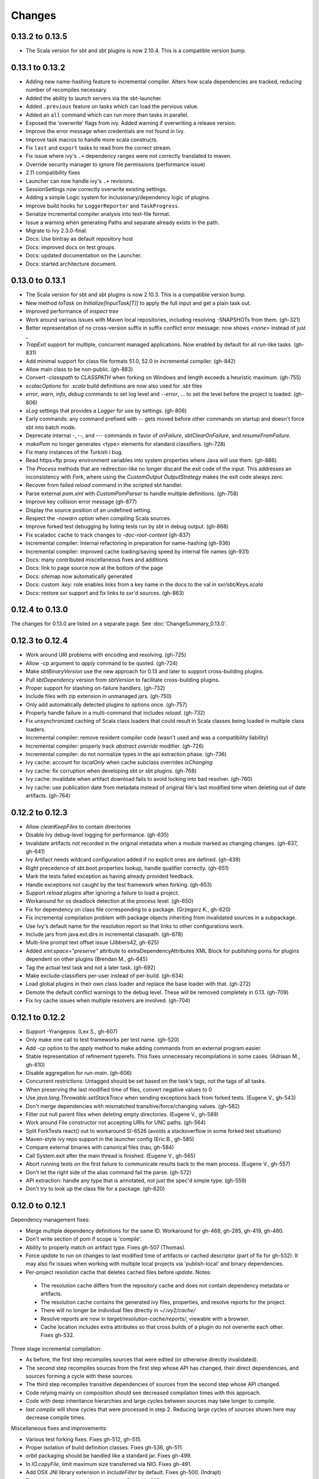 =======
Changes
=======

0.13.2 to 0.13.5
~~~~~~~~~~~~~~~~
- The Scala version for sbt and sbt plugins is now 2.10.4.  This is a compatible version bump.

0.13.1 to 0.13.2
~~~~~~~~~~~~~~~~
- Adding new name-hashing feature to incremental compiler.   Alters how scala dependencies are tracked, reducing number of recompiles necessary.
- Added the ability to launch servers via the sbt-launcher.
- Added ``.previous`` feature on tasks which can load the pervious value.
- Added an ``all`` command which can run more than tasks in parallel.
- Exposed the 'overwrite' flags from ivy.  Added warning if overwriting a release version.
- Improve the error message when credentials are not found in Ivy.
- Improve task macros to handle more scala constructs.
- Fix ``last`` and ``export`` tasks to read from the correct stream.
- Fix issue where ivy's ``.+`` dependency ranges were not correctly translated to maven.
- Override security manager to ignore file permissions (performance issue)
- 2.11 compatibility fixes
- Launcher can now handle ivy's ``.+`` revisions.
- SessionSettings now correctly overwrite existing settings.
- Adding a simple Logic system for inclusionary/dependency logic of plugins.
- Improve build hooks for ``LoggerReporter`` and ``TaskProgress``.
- Serialize incremental compiler analysis into text-file format.
- Issue a warning when generating Paths and separate already exists in the path.
- Migrate to Ivy 2.3.0-final.
- Docs: Use bintray as default repository host
- Docs: improved docs on test groups.
- Docs: updated documentation on the Launcher.
- Docs: started architecture document.

0.13.0 to 0.13.1
~~~~~~~~~~~~~~~~

- The Scala version for sbt and sbt plugins is now 2.10.3.  This is a compatible version bump.
- New method `toTask` on `Initialize[InputTask[T]]` to apply the full input and get a plain task out.
- Improved performance of `inspect tree`
- Work around various issues with Maven local repositories, including resolving -SNAPSHOTs from them.  (gh-321)
- Better representation of no cross-version suffix in suffix conflict error message: now shows `<none>` instead of just `_`
- `TrapExit` support for multiple, concurrent managed applications.  Now enabled by default for all `run`-like tasks.  (gh-831)
- Add minimal support for class file formats 51.0, 52.0 in incremental compiler.  (gh-842)
- Allow main class to be non-public.  (gh-883)
- Convert `-classpath` to `CLASSPATH` when forking on Windows and length exceeds a heuristic maximum.  (gh-755)
- `scalacOptions` for `.scala` build definitions are now also used for `.sbt` files
- `error`, `warn`, `info`, `debug` commands to set log level and `--error`, ... to set the level before the project is loaded.  (gh-806)
- `sLog` settings that provides a `Logger` for use by settings.  (gh-806)
- Early commands: any command prefixed with `--` gets moved before other commands on startup and doesn't force sbt into batch mode.
- Deprecate internal -, --, and --- commands in favor of `onFailure`, `sbtClearOnFailure`, and `resumeFromFailure`.
- `makePom` no longer generates <type> elements for standard classifiers.  (gh-728)
- Fix many instances of the Turkish i bug.
- Read https+ftp proxy environment variables into system properties where Java will use them.  (gh-886)
- The `Process` methods that are redirection-like no longer discard the exit code of the input.  This addresses an inconsistency with `Fork`, where using the `CustomOutput` `OutputStrategy` makes the exit code always zero.
- Recover from failed `reload` command in the scripted sbt handler.
- Parse external `pom.xml` with `CustomPomParser` to handle multiple definitions. (gh-758)
- Improve key collision error message (gh-877)
- Display the source position of an undefined setting.
- Respect the `-nowarn` option when compiling Scala sources.
- Improve forked test debugging by listing tests run by sbt in debug output.  (gh-868)
- Fix scaladoc cache to track changes to `-doc-root-content` (gh-837)
- Incremental compiler: Internal refactoring in preparation for name-hashing (gh-936)
- Incremental compiler: improved cache loading/saving speed by internal file names (gh-931)
- Docs: many contributed miscellaneous fixes and additions
- Docs: link to page source now at the bottom of the page
- Docs: sitemap now automatically generated
- Docs: custom `:key:` role enables links from a key name in the docs to the val in `sxr/sbt/Keys.scala`
- Docs: restore sxr support and fix links to sxr'd sources.  (gh-863)


0.12.4 to 0.13.0
~~~~~~~~~~~~~~~~

The changes for 0.13.0 are listed on a separate page. See
:doc:`ChangeSummary_0.13.0`.

0.12.3 to 0.12.4
~~~~~~~~~~~~~~~~

- Work around URI problems with encoding and resolving. (gh-725)
- Allow -cp argument to `apply` command to be quoted.  (gh-724)
- Make `sbtBinaryVersion` use the new approach for 0.13 and later to support cross-building plugins.
- Pull `sbtDependency` version from `sbtVersion` to facilitate cross-building plugins.
- Proper support for stashing on-failure handlers.  (gh-732)
- Include files with zip extension in unmanaged jars.  (gh-750)
- Only add automatically detected plugins to options once.  (gh-757)
- Properly handle failure in a multi-command that includes `reload`. (gh-732)
- Fix unsynchronized caching of Scala class loaders that could result in Scala classes being loaded in multiple class loaders.
- Incremental compiler: remove resident compiler code (wasn't used and was a compatibility liability)
- Incremental compiler: properly track `abstract override` modifier.  (gh-726)
- Incremental compiler: do not normalize types in the api extraction phase. (gh-736)
- Ivy cache: account for `localOnly` when cache subclass overrides `isChanging`
- Ivy cache: fix corruption when developing sbt or sbt plugins. (gh-768)
- Ivy cache: invalidate when artifact download fails to avoid locking into bad resolver. (gh-760)
- Ivy cache: use publication date from metadata instead of original file's last modified time when deleting out of date artifacts.  (gh-764)

0.12.2 to 0.12.3
~~~~~~~~~~~~~~~~

- Allow `cleanKeepFiles` to contain directories
- Disable Ivy debug-level logging for performance. (gh-635)
- Invalidate artifacts not recorded in the original metadata when a module marked as changing changes. (gh-637, gh-641)
- Ivy Artifact needs wildcard configuration added if no explicit ones are defined. (gh-439)
- Right precedence of sbt.boot.properties lookup, handle qualifier correctly. (gh-651)
- Mark the tests failed exception as having already provided feedback.
- Handle exceptions not caught by the test framework when forking. (gh-653)
- Support `reload plugins` after ignoring a failure to load a project.
- Workaround for os deadlock detection at the process level. (gh-650)
- Fix for dependency on class file corresponding to a package. (Grzegorz K., gh-620)
- Fix incremental compilation problem with package objects inheriting from invalidated sources in a subpackage.
- Use Ivy's default name for the resolution report so that links to other configurations work.
- Include jars from java.ext.dirs in incremental classpath. (gh-678)
- Multi-line prompt text offset issue (Jibbers42, gh-625)
- Added `xml:space="preserve"` attribute to extraDependencyAttributes XML Block for publishing poms for plugins dependent on other plugins (Brendan M., gh-645)
- Tag the actual test task and not a later task.  (gh-692)
- Make exclude-classifiers per-user instead of per-build. (gh-634)
- Load global plugins in their own class loader and replace the base loader with that. (gh-272)
- Demote the default conflict warnings to the debug level.  These will be removed completely in 0.13. (gh-709)
- Fix Ivy cache issues when multiple resolvers are involved. (gh-704)


0.12.1 to 0.12.2
~~~~~~~~~~~~~~~~

- Support -Yrangepos. (Lex S., gh-607)
- Only make one call to test frameworks per test name.  (gh-520)
- Add `-cp` option to the `apply` method to make adding commands from an external program easier.
- Stable representation of refinement typerefs.  This fixes unnecessary recompilations in some cases. (Adriaan M., gh-610)
- Disable aggregation for `run-main`. (gh-606)
- Concurrent restrictions: Untagged should be set based on the task's tags, not the tags of all tasks.
- When preserving the last modified time of files, convert negative values to 0
- Use `java.lang.Throwable.setStackTrace` when sending exceptions back from forked tests. (Eugene V., gh-543)
- Don't merge dependencies with mismatched transitive/force/changing values. (gh-582)
- Filter out null parent files when deleting empty directories. (Eugene V., gh-589)
- Work around File constructor not accepting URIs for UNC paths.  (gh-564)
- Split ForkTests react() out to workaround SI-6526 (avoids a stackoverflow in some forked test situations)
- Maven-style ivy repo support in the launcher config (Eric B., gh-585)
- Compare external binaries with canonical files (nau, gh-584)
- Call System.exit after the main thread is finished. (Eugene V., gh-565)
- Abort running tests on the first failure to communicate results back to the main process. (Eugene V., gh-557)
- Don't let the right side of the alias command fail the parse.  (gh-572)
- API extraction: handle any type that is annotated, not just the spec'd simple type.  (gh-559)
- Don't try to look up the class file for a package.  (gh-620)

0.12.0 to 0.12.1
~~~~~~~~~~~~~~~~

Dependency management fixes:

-  Merge multiple dependency definitions for the same ID. Workaround for gh-468, gh-285, gh-419, gh-480.
-  Don't write section of pom if scope is 'compile'.
-  Ability to properly match on artifact type. Fixes gh-507 (Thomas).
-  Force `update` to run on changes to last modified time of artifacts
   or cached descriptor (part of fix for gh-532). It may also fix
   issues when working with multiple local projects via 'publish-local'
   and binary dependencies.
-  Per-project resolution cache that deletes cached files before
   `update`. Notes:

  -  The resolution cache differs from the repository cache and does not
     contain dependency metadata or artifacts.
  -  The resolution cache contains the generated ivy files, properties,
     and resolve reports for the project.
  -  There will no longer be individual files directly in `~/.ivy2/cache/`
  -  Resolve reports are now in `target/resolution-cache/reports/`, viewable with a browser.
  -  Cache location includes extra attributes so that cross builds of a
     plugin do not overwrite each other. Fixes gh-532.

Three stage incremental compilation:

-  As before, the first step recompiles sources that were edited (or
   otherwise directly invalidated).
-  The second step recompiles sources from the first step whose API has
   changed, their direct dependencies, and sources forming a cycle with
   these sources.
-  The third step recompiles transitive dependencies of sources from the
   second step whose API changed.
-  Code relying mainly on composition should see decreased compilation
   times with this approach.
-  Code with deep inheritance hierarchies and large cycles between
   sources may take longer to compile.
-  `last compile` will show cycles that were processed in step 2.
   Reducing large cycles of sources shown here may decrease compile
   times.

Miscellaneous fixes and improvements:

-  Various test forking fixes. Fixes gh-512, gh-515.
-  Proper isolation of build definition classes. Fixes gh-536, gh-511.
-  `orbit` packaging should be handled like a standard jar. Fixes gh-499.
-  In `IO.copyFile`, limit maximum size transferred via NIO. Fixes gh-491.
-  Add OSX JNI library extension in `includeFilter` by default. Fixes gh-500. (Indrajit)
-  Translate `show x y` into `;show x ;show y` . Fixes gh-495.
-  Clean up temporary directory on exit. Fixes gh-502.
-  `set` prints the scopes+keys it defines and affects.
-  Tab completion for `set` (experimental).
-  Report file name when an error occurs while opening a corrupt zip
   file in incremental compilation code. (James)
-  Defer opening logging output files until an actual write. Helps
   reduce number of open file descriptors.
-  Back all console loggers by a common console interface that merges
   (overwrites) consecutive `Resolving xxxx ...` lines when ansi codes
   are enabled (as first done by Play).

Forward-compatible-only change (not present in 0.12.0):

-  `sourcesInBase` setting controls whether sources in base directory
   are included. Fixes gh-494.

0.11.3 to 0.12.0
~~~~~~~~~~~~~~~~

The changes for 0.12.0 are listed on a separate page. See
:doc:`ChangeSummary_0.12.0`.

0.11.2 to 0.11.3
~~~~~~~~~~~~~~~~

Dropping scala-tools.org:

-  The sbt group ID is changed to `org.scala-sbt` (from
   org.scala-tools.sbt). This means you must use a 0.11.3 launcher to
   launch 0.11.3.
-  The convenience objects `ScalaToolsReleases` and
   `ScalaToolsSnapshots` now point to
   `https://oss.sonatype.org/content/repositories/releases` and
   `.../snapshots`
-  The launcher no longer includes `scala-tools.org` repositories by
   default and instead uses the Sonatype OSS snapshots repository for
   Scala snapshots.
-  The `scala-tools.org` releases repository is no longer included as
   an application repository by default. The Sonatype OSS repository is
   *not* included by default in its place.

Other fixes:

-  Compiler interface works with 2.10
-  `maxErrors` setting is no longer ignored
-  Correct test count. gh-372 (Eugene)
-  Fix file descriptor leak in process library (Daniel)
-  Buffer url input stream returned by Using.  gh-437
-  Jsch version bumped to 0.1.46. gh-403
-  JUnit test detection handles ancestors properly (Indrajit)
-  Avoid unnecessarily re-resolving plugins. gh-368
-  Substitute variables in explicit version strings and custom
   repository definitions in launcher configuration
-  Support setting sbt.version from system property, which overrides
   setting in a properties file. gh-354
-  Minor improvements to command/key suggestions

0.11.1 to 0.11.2
~~~~~~~~~~~~~~~~

Notable behavior change:

-  The local Maven repository has been removed from the launcher's list
   of default repositories, which is used for obtaining sbt and Scala
   dependencies. This is motivated by the high probability that
   including this repository was causing the various problems some users
   have with the launcher not finding some dependencies (gh-217).

Fixes:

-  gh-257 Fix invalid classifiers in pom generation (Indrajit)
-  gh-255 Fix scripted plugin descriptor (Artyom)
-  Fix forking git on windows (Stefan, Josh)
-  gh-261 Fix whitespace handling for semicolon-separated commands
-  gh-263 Fix handling of dependencies with an explicit URL
-  gh-272 Show deprecation message for `project/plugins/`

0.11.0 to 0.11.1
~~~~~~~~~~~~~~~~

Breaking change:

-  The scripted plugin is now in the `sbt` package so that it can be
   used from a named package

Notable behavior change:

-  By default, there is more logging during update: one line per
   dependency resolved and two lines per dependency downloaded. This is
   to address the appearance that sbt hangs on larger 'update's.

Fixes and improvements:

-  Show help for a key with `help <key>`
-  gh-21 Reduced memory and time overhead of incremental recompilation with signature hash based
   approach.
-  Rotate global log so that only output since last prompt is displayed
   for `last`
-  gh-169 Add support for exclusions with excludeAll and exclude methods on ModuleID. (Indrajit)
-  gh-235 Checksums configurable for launcher
-  gh-246 Invalidate `update` when `update` is invalidated for an internal project
   dependency
-  gh-138 Include plugin sources and docs in `update-sbt-classifiers`
-  gh-219 Add cleanupCommands setting to specify commands to run before interpreter exits
-  gh-46 Fix regression in caching missing classifiers for `update-classifiers` and `update-sbt-classifiers`.
-  gh-228 Set `connectInput` to true to connect standard input to forked run
-  gh-229 Limited task execution interruption using ctrl+c
-  gh-220 Properly record source dependencies from separate compilation runs in the same step.
-  gh-214 Better default behavior for classpathConfiguration for external Ivy files
-  gh-212 Fix transitive plugin dependencies.
-  gh-222 Generate section in make-pom. (Jan)
-  Build resolvers, loaders, and transformers.
-  Allow project dependencies to be modified by a setting (buildDependencies) but with the restriction that new builds cannot
   be introduced.
-  gh-174, gh-196, gh-201, gh-204, gh-207, gh-208, gh-226, gh-224, gh-253

0.10.1 to 0.11.0
~~~~~~~~~~~~~~~~

Major Improvements:

-  Move to 2.9.1 for project definitions and plugins
-  Drop support for 2.7
-  Settings overhaul, mainly to make API documentation more usable
-  Support using native libraries in `run` and `test` (but not
   `console`, for example)
-  Automatic plugin cross-versioning. Use

   ::

       addSbtPlugin("group" % "name" % "version")

   in `project/plugins.sbt` instead of `libraryDependencies += ...`
   See :doc:`/Extending/Plugins` for details

Fixes and Improvements:

-  Display all undefined settings at once, instead of only the first one
-  Deprecate separate `classpathFilter`, `defaultExcludes`, and
   `sourceFilter` keys in favor of `includeFilter` and
   `excludeFilter` explicitly scoped by `unmanagedSources`,
   `unmanagedResources`, or `unmanagedJars` as appropriate
   (Indrajit)
-  Default to using shared boot directory in `~/.sbt/boot/`
-  Can put contents of `project/plugins/` directly in `project/`
   instead. Will likely deprecate `plugins/` directory
-  Key display is context sensitive. For example, in a single project,
   the build and project axes will not be displayed
-  gh-114, gh-118, gh-121, gh-132, gh-135, gh-157: Various settings
   and error message improvements
-  gh-115: Support configuring checksums separately for `publish` and `update`
-  gh-118: Add `about` command
-  gh-118, gh-131: Improve `last` command. Aggregate `last <task>` and display all recent output for `last`
-  gh-120: Support read-only external file projects (Fred)
-  gh-128: Add `skip` setting to override recompilation change detection
-  gh-139: Improvements to pom generation (Indrajit)
-  gh-140, gh-145: Add standard manifest attributes to binary and source jars (Indrajit)
-  Allow sources used for `doc` generation to be different from sources for `compile`
-  gh-156: Made `package` an alias for `package-bin`
-  gh-162: handling of optional dependencies in pom generation

0.10.0 to 0.10.1
~~~~~~~~~~~~~~~~

Some of the more visible changes:

-  Support "provided" as a valid configuration for inter-project dependencies gh-53
-  Try out some better error messages for build.sbt in a few common situations gh-58
-  Drop "Incomplete tasks ..." line from error messages. gh-32
-  Better handling of javac logging. gc-74
-  Warn when reload discards session settings
-  Cache failing classifiers, making 'update-classifiers' a practical replacement for withSources()
-  Global settings may be provided in ~/.sbt/build.sbt gh-52
-  No need to define "sbtPlugin := true" in project/plugins/ or ~/.sbt/plugins/
-  Provide statistics and list of evicted modules in UpdateReport
-  Scope use of 'transitive-classifiers' by 'update-sbt-classifiers' and 'update-classifiers' for separate configuration.
-  Default project ID includes a hash of base directory to avoid collisions in simple cases.
-  'extra-loggers' setting to make it easier to add loggers
-  Associate ModuleID, Artifact and Configuration with a classpath entry
   (moduleID, artifact, and configuration keys). gh-41
-  Put httpclient on Ivy's classpath, which seems to speed up 'update'.

0.7.7 to 0.10.0
~~~~~~~~~~~~~~~

**Major redesign, only prominent changes listed.**

-  Project definitions in Scala 2.8.1
-  New configuration system: :doc:`/Examples/Quick-Configuration-Examples/`,
   :doc:`/Getting-Started/Full-Def`, and :doc:`/Getting-Started/Basic-Def/`
-  New task engine: :doc:`/Detailed-Topics/Tasks`
-  New multiple project support: :doc:`/Getting-Started/Full-Def`
-  More aggressive incremental recompilation for both Java and Scala sources
-  Merged plugins and processors into improved plugins system:
   :doc:`/Extending/Plugins`
-  `Web application <https://github.com/JamesEarlDouglas/xsbt-web-plugin>`_ and
   webstart support moved to plugins instead of core features
-  Fixed all of the issues in (Google Code) issue #44
-  Managed dependencies automatically updated when configuration changes
-  `update-sbt-classifiers` and `update-classifiers` tasks for
   retrieving sources and/or javadocs for dependencies, transitively
-  Improved artifact handling and configuration :doc:`/Detailed-Topics/Artifacts`
-  Tab completion parser combinators for commands and input tasks:
   :doc:`/Extending/Commands`
-  No project creation prompts anymore
-  Moved to GitHub: http://github.com/harrah/xsbt

0.7.5 to 0.7.7
~~~~~~~~~~~~~~

-  Workaround for Scala issue
   `#4426 <http://lampsvn.epfl.ch/trac/scala/ticket/4426>`_
-  Fix issue 156

0.7.4 to 0.7.5
~~~~~~~~~~~~~~

-  Joonas's update to work with Jetty 7.1 logging API changes.
-  Updated to work with Jetty 7.2 WebAppClassLoader binary
   incompatibility (issue 129).
-  Provide application and boot classpaths to tests and 'run'ning code
   according to http://gist.github.com/404272
-  Fix `provided` configuration. It is no longer included on the
   classpath of dependent projects.
-  Scala 2.8.1 is the default version used when starting a new project.
-  Updated to `Ivy 2.2.0 <http://ant.apache.org/ivy/history/2.2.0/release-notes.html>`_.
-  Trond's patches that allow configuring
   `jetty-env.xml <http://github.com/sbt/sbt/commit/5e41a47f50e6>`_
   and
   `webdefault.xml <http://github.com/sbt/sbt/commit/030e2ee91bac0>`_
-  Doug's `patch <http://github.com/sbt/sbt/commit/aa75ecf7055db>`_
   to make 'projects' command show an asterisk next to current project
-  Fixed issue 122
-  Implemented issue 118
-  Patch from Viktor and Ross for issue 123
-  (RC1) Patch from Jorge for issue 100
-  (RC1) Fix `<packaging>` type

0.7.3 to 0.7.4
~~~~~~~~~~~~~~

-  prefix continuous compilation with run number for better feedback
   when logging level is 'warn'
-  Added `pomIncludeRepository(repo: MavenRepository): Boolean` that
   can be overridden to exclude local repositories by default
-  Added `pomPostProcess(pom: Node): Node` to make advanced
   manipulation of the default pom easier (`pomExtra` already covers
   basic cases)
-  Added `reset` command to reset JLine terminal. This needs to be run
   after suspending and then resuming sbt.
-  Installer plugin is now a proper subproject of sbt.
-  Plugins can now only be Scala sources. BND should be usable in a
   plugin now.
-  More accurate detection of invalid test names. Invalid test names now
   generate an error and prevent the test action from running instead of
   just logging a warning.
-  Fix issue with using 2.8.0.RC1 compiler in tests.
-  Precompile compiler interface against 2.8.0.RC2
-  Add `consoleOptions` for specifying options to the console. It
   defaults to `compileOptions`.
-  Properly support sftp/ssh repositories using key-based
   authentication. See the updated section of the :doc:`/Detailed-Topics/Resolvers` page.
-  `def ivyUpdateLogging = UpdateLogging.DownloadOnly | Full | Quiet`.
   Default is `DownloadOnly`. `Full` will log metadata resolution
   and provide a final summary.
-  `offline` property for disabling checking for newer dynamic
   revisions (like `-SNAPSHOT`). This allows working offline with
   remote snapshots. Not honored for plugins yet.
-  History commands: `!!, !?string, !-n, !n, !string, !:n, !:` Run
   `!` to see help.
-  New section in launcher configuration `[ivy]` with a single label
   `cache-directory`. Specify this to change the cache location used
   by the launcher.
-  New label `classifiers` under `[app]` to specify classifiers of
   additional artifacts to retrieve for the application.
-  Honor `-Xfatal-warnings` option added to compiler in 2.8.0.RC2.
-  Make `scaladocTask` a `fileTask` so that it runs only when
   `index.html` is older than some input source.
-  Made it easier to create default `test-*` tasks with different
   options
-  Sort input source files for consistency, addressing scalac's issues
   with source file ordering.
-  Derive Java source file from name of class file when no
   `SourceFile` attribute is present in the class file. Improves
   tracking when `-g:none` option is used.
-  Fix `FileUtilities.unzip` to be tail-recursive again.

0.7.2 to 0.7.3
~~~~~~~~~~~~~~

-  Fixed issue with scala.library.jar not being on javac's classpath
-  Fixed buffered logging for parallel execution
-  Fixed `test-*` tab completion being permanently set on first
   completion
-  Works with Scala 2.8 trunk again.
-  Launcher: Maven local repository excluded when the Scala version is a
   snapshot. This should fix issues with out of date Scala snapshots.
-  The compiler interface is precompiled against common Scala versions
   (for this release, 2.7.7 and 2.8.0.Beta1).
-  Added `PathFinder.distinct`
-  Running multiple commands at once at the interactive prompt is now
   supported. Prefix each command with ';'.
-  Run and return the output of a process as a String with `!!` or as
   a (blocking) `Stream[String]` with `lines`.
-  Java tests + Annotation detection
-  Test frameworks can now specify annotation fingerprints. Specify the
   names of annotations and sbt discovers classes with the annotations
   on it or one of its methods. Use version 0.5 of the test-interface.
-  Detect subclasses and annotations in Java sources (really, their
   class files)
-  Discovered is new root of hierarchy representing discovered
   subclasses + annotations. `TestDefinition` no longer fulfills this
   role.
-  `TestDefinition` is modified to be name+\ `Fingerprint` and
   represents a runnable test. It need not be `Discovered`, but could
   be file-based in the future, for example.
-  Replaced testDefinitionClassNames method with `fingerprints` in
   `CompileConfiguration`.
-  Added foundAnnotation to `AnalysisCallback`
-  Added `Runner2`, `Fingerprint`, `AnnotationFingerprint`, and
   `SubclassFingerprint` to the test-interface. Existing test
   frameworks should still work. Implement `Runner2` to use
   fingerprints other than `SubclassFingerprint`.

0.7.1 to 0.7.2
~~~~~~~~~~~~~~

-  `Process.apply` no longer uses `CommandParser`. This should fix
   issues with the android-plugin.
-  Added `sbt.impl.Arguments` for parsing a command like a normal
   action (for `Processor`\ s)
-  Arguments are passed to `javac` using an argument file (`@`)
-  Added `webappUnmanaged: PathFinder` method to
   `DefaultWebProject`. Paths selected by this `PathFinder` will not
   be pruned by `prepare-webapp` and will not be packaged by
   `package`. For example, to exclude the GAE datastore directory:
   `scala   override def webappUnmanaged =     (temporaryWarPath / "WEB-INF" / "appengine-generated" ***)`
-  Added some String generation methods to `PathFinder`: `toString`
   for debugging and `absString` and `relativeString` for joining
   the absolute (relative) paths by the platform separator.
-  Made tab completors lazier to reduce startup time.
-  Fixed `console-project` for custom subprojects
-  `Processor` split into `Processor`/`BasicProcessor`.
   `Processor` provides high level of integration with command
   processing. `BasicProcessor` operates on a `Project` but does not
   affect command processing.
-  Can now use `Launcher` externally, including launching `sbt`
   outside of the official jar. This means a `Project` can now be
   created from tests.
-  Works with Scala 2.8 trunk
-  Fixed logging level behavior on subprojects.
-  All sbt code is now at http://github.com/harrah/xsbt in one project.

0.7.0 to 0.7.1
~~~~~~~~~~~~~~

-  Fixed Jetty 7 support to work with JRebel
-  Fixed make-pom to generate valid dependencies section

0.5.6 to 0.7.0
~~~~~~~~~~~~~~

-  Unifed batch and interactive commands. All commands that can be
   executed at interactive prompt can be run from the command line. To
   run commands and then enter interactive prompt, make the last command
   'shell'.
-  Properly track certain types of synthetic classes, such as for
   comprehension with >30 clauses, during compilation.
-  Jetty 7 support
-  Allow launcher in the project root directory or the `lib`
   directory. The jar name must have the form `'sbt-launch.jar'` in
   order to be excluded from the classpath.
-  Stack trace detail can be controlled with `'on'`, `'off'`,
   `'nosbt'`, or an integer level. `'nosbt'` means to show stack
   frames up to the first `sbt` method. An integer level denotes the
   number of frames to show for each cause. This feature is courtesty of
   Tony Sloane.
-  New action 'test-run' method that is analogous to 'run', but for test
   classes.
-  New action 'clean-plugins' task that clears built plugins (useful for
   plugin development).
-  Can provide commands from a file with new command: `<filename`
-  Can provide commands over loopback interface with new command:
   `<port`
-  Scala version handling has been completely redone.
-  The version of Scala used to run sbt (currently 2.7.7) is decoupled
   from the version used to build the project.
-  Changing between Scala versions on the fly is done with the command:
   `++<version>`
-  Cross-building is quicker. The project definition does not need to be
   recompiled against each version in the cross-build anymore.
-  Scala versions are specified in a space-delimited list in the
   `build.scala.versions` property.
-  Dependency management:
-  `make-pom` task now uses custom pom generation code instead of
   Ivy's pom writer.
-  Basic support for writing out Maven-style repositories to the pom
-  Override the 'pomExtra' method to provide XML (`scala.xml.NodeSeq`)
   to insert directly into the generated pom.
-  Complete control over repositories is now possible by overriding
   `ivyRepositories`.
-  The interface to Ivy can be used directly.
-  Test framework support is now done through a uniform test interface.
   Implications:
-  New versions of specs, ScalaCheck, and ScalaTest are supported as
   soon as they are released.
-  Support is better, since the test framework authors provide the
   implementation.
-  Arguments can be passed to the test framework. For example: {{{ >
   test-only your.test -- -a -b -c }}}
-  Can provide custom task start and end delimiters by defining the
   system properties `sbt.start.delimiter` and `sbt.end.delimiter`.
-  Revamped launcher that can launch Scala applications, not just
   `sbt`
-  Provide a configuration file to the launcher and it can download the
   application and its dependencies from a repository and run it.
-  sbt's configuration can be customized. For example,
-  The `sbt` version to use in projects can be fixed, instead of read
   from `project/build.properties`.
-  The default values used to create a new project can be changed.
-  The repositories used to fetch `sbt` and its dependencies,
   including Scala, can be configured.
-  The location `sbt` is retrieved to is configurable. For example,
   `/home/user/.ivy2/sbt/` could be used instead of `project/boot/`.

0.5.5 to 0.5.6
~~~~~~~~~~~~~~

-  Support specs specifications defined as classes
-  Fix specs support for 1.6
-  Support ScalaTest 1.0
-  Support ScalaCheck 1.6
-  Remove remaining uses of structural types

0.5.4 to 0.5.5
~~~~~~~~~~~~~~

-  Fixed problem with classifier support and the corresponding test
-  No longer need `"->default"` in configurations (automatically
   mapped).
-  Can specify a specific nightly of Scala 2.8 to use (for example:
   `2.8.0-20090910.003346-+`)
-  Experimental support for searching for project
   (`-Dsbt.boot.search=none|only|root-first|nearest`)
-  Fix issue where last path component of local repository was dropped
   if it did not exist.
-  Added support for configuring repositories on a per-module basis.
-  Unified batch-style and interactive-style commands. All commands that
   were previously interactive-only should be available batch-style.
   'reboot' does not pick up changes to 'scala.version' properly,
   however.

0.5.2 to 0.5.4
~~~~~~~~~~~~~~

-  Many logging related changes and fixes. Added `FilterLogger` and
   cleaned up interaction between `Logger`, scripted testing, and the
   builder projects. This included removing the `recordingDepth` hack
   from Logger. Logger buffering is now enabled/disabled per thread.
-  Fix `compileOptions` being fixed after the first compile
-  Minor fixes to output directory checking
-  Added `defaultLoggingLevel` method for setting the initial level of
   a project's `Logger`
-  Cleaned up internal approach to adding extra default configurations
   like `plugin`
-  Added `syncPathsTask` for synchronizing paths to a target directory
-  Allow multiple instances of Jetty (new `jettyRunTasks` can be
   defined with different ports)
-  `jettyRunTask` accepts configuration in a single configuration
   wrapper object instead of many parameters
-  Fix web application class loading (issue #35) by using
   `jettyClasspath=testClasspath---jettyRunClasspath` for loading
   Jetty. A better way would be to have a `jetty` configuration and
   have `jettyClasspath=managedClasspath('jetty')`, but this maintains
   compatibility.
-  Copy resources to `target/resources` and `target/test-resources`
   using `copyResources` and `copyTestResources` tasks. Properly
   include all resources in web applications and classpaths (issue #36).
   `mainResources` and `testResources` are now the definitive
   methods for getting resources.
-  Updated for 2.8 (`sbt` now compiles against September 11, 2009
   nightly build of Scala)
-  Fixed issue with position of `^` in compile errors
-  Changed order of repositories (local, shared, Maven Central, user,
   Scala Tools)
-  Added Maven Central to resolvers used to find Scala library/compiler
   in launcher
-  Fixed problem that prevented detecting user-specified subclasses
-  Fixed exit code returned when exception thrown in main thread for
   `TrapExit`
-  Added `javap` task to `DefaultProject`. It has tab completion on
   compiled project classes and the run classpath is passed to `javap`
   so that library classes are available. Examples: ::

       > javap your.Clazz
       > javap -c scala.List

-  Added `exec` task. Mixin `Exec` to project definition to use.
   This forks the command following `exec`. Examples: ::

       > exec echo Hi
       > exec find src/main/scala -iname *.scala -exec wc -l {} ;

-  Added `sh` task for users with a unix-style shell available (runs
   `/bin/sh -c <arguments>`). Mixin `Exec` to project definition to
   use. Example: ::

       > sh find src/main/scala -iname *.scala | xargs cat | wc -l

-  Proper dependency graph actions (previously was an unsupported
   prototype): `graph-src` and `graph-pkg` for source dependency
   graph and quasi-package dependency graph (based on source directories
   and source dependencies)
-  Improved Ivy-related code to not load unnecessary default settings
-  Fixed issue #39 (sources were not relative in src package)
-  Implemented issue #38 (`InstallProject` with 'install' task)
-  Vesa's patch for configuring the output of forked Scala/Java and
   processes
-  Don't buffer logging of forked `run` by default
-  Check `Project.terminateWatch` to determine if triggered execution
   should stop for a given keypress.
-  Terminate triggered execution only on 'enter' by default (previously,
   any keypress stopped it)
-  Fixed issue #41 (parent project should not declare jar artifact)
-  Fixed issue #42 (search parent directories for `ivysettings.xml`)
-  Added support for extra attributes with Ivy. Use
   `extra(key -> value)` on `ModuleIDs` and `Artifacts`. To define
   for a project's ID: ::

      override def projectID = super.projectID extra(key -> value)

   To specify in a dependency: ::

       val dep = normalID extra(key -> value)

0.5.1 to 0.5.2
~~~~~~~~~~~~~~

-  Fixed problem where dependencies of `sbt` plugins were not on the
   compile classpath
-  Added `execTask` that runs an `sbt.ProcessBuilder` when invoked
-  Added implicit conversion from `scala.xml.Elem` to
   `sbt.ProcessBuilder` that takes the element's text content, trims
   it, and splits it around whitespace to obtain the command.
-  Processes can now redirect standard input (see run with Boolean
   argument or !< operator on `ProcessBuilder`), off by default
-  Made scripted framework a plugin and scripted tests now go in
   `src/sbt-test` by default
-  Can define and use an sbt test framework extension in a project
-  Fixed `run` action swallowing exceptions
-  Fixed tab completion for method tasks for multi-project builds
-  Check that tasks in `compoundTask` do not reference static tasks
-  Make `toString` of `Path`\ s in subprojects relative to root
   project directory
-  `crossScalaVersions` is now inherited from parent if not specified
-  Added `scala-library.jar` to the `javac` classpath
-  Project dependencies are added to published `ivy.xml`
-  Added dependency tracking for Java sources using classfile parsing
   (with the usual limitations)
-  Added `Process.cat` that will send contents of `URL`\ s and
   `File`\ s to standard output. Alternatively, `cat` can be used on
   a single `URL` or `File`. Example: ::

       import java.net.URL
       import java.io.File
       val spde = new URL("http://technically.us/spde/About")
       val dispatch = new URL("http://databinder.net/dispatch/About")
       val build = new File("project/build.properties")
       cat(spde, dispatch, build) #| "grep -i scala" !

0.4.6 to 0.5/0.5.1
~~~~~~~~~~~~~~~~~~

-  Fixed `ScalaTest` framework dropping stack traces
-  Publish only public configurations by default
-  Loader now adds `.m2/repository` for downloading Scala jars
-  Can now fork the compiler and runner and the runner can use a
   different working directory.
-  Maximum compiler errors shown is now configurable
-  Fixed rebuilding and republishing released versions of `sbt`
   against new Scala versions (attempt #2)
-  Fixed snapshot reversion handling (Ivy needs changing pattern set on
   cache, apparently)
-  Fixed handling of default configuration when
   `useMavenConfiguration` is `true`
-  Cleanup on Environment, Analysis, Conditional, `MapUtilities`, and
   more...
-  Tests for Environment, source dependencies, library dependency
   management, and more...
-  Dependency management and multiple Scala versions
-  Experimental plugin for producing project bootstrapper in a
   self-extracting jar
-  Added ability to directly specify `URL` to use for dependency with
   the `from(url: URL)` method defined on `ModuleID`
-  Fixed issue #30
-  Support cross-building with `+` when running batch actions
-  Additional flattening for project definitions: sources can go either
   in `project/build/src` (recursively) or `project/build` (flat)
-  Fixed manual `reboot` not changing the version of Scala when it is
   manually `set`
-  Fixed tab completion for cross-building
-  Fixed a class loading issue with web applications

0.4.5 to 0.4.6
~~~~~~~~~~~~~~

-  Publishing to ssh/sftp/filesystem repository supported
-  Exception traces are printed by default
-  Fixed warning message about no `Class-Path` attribute from showing
   up for `run`
-  Fixed `package-project` operation
-  Fixed `Path.fromFile`
-  Fixed issue with external process output being lost when sent to a
   `BufferedLogger` with `parallelExecution` enabled.
-  Preserve history across `clean`
-  Fixed issue with making relative path in jar with wrong separator
-  Added cross-build functionality (prefix action with `+`).
-  Added methods `scalaLibraryJar` and `scalaCompilerJar` to
   `FileUtilities`
-  Include project dependencies for `deliver`/`publish`
-  Add Scala dependencies for `make-pom`/`deliver`/`publish`,
   which requires these to depend on `package`
-  Properly add compiler jar to run/test classpaths when main sources
   depend on it
-  `TestFramework` root `ClassLoader` filters compiler classes used
   by `sbt`, which is required for projects using the compiler.
-  Better access to dependencies:
-  `mainDependencies` and `testDependencies` provide an analysis of
   the dependencies of your code as determined during compilation
-  `scalaJars` is deprecated, use `mainDependencies.scalaJars`
   instead (provides a `PathFinder`, which is generally more useful)
-  Added `jettyPort` method to `DefaultWebProject`.
-  Fixed `package-project` to exclude `project/boot` and
   `project/build/target`
-  Support specs 1.5.0 for Scala 2.7.4 version.
-  Parallelization at the subtask level
-  Parallel test execution at the suite/specification level.

0.4.3 to 0.4.5
~~~~~~~~~~~~~~

-  Sorted out repository situation in loader
-  Added support for `http_proxy` environment variable
-  Added `download` method from Nathan to `FileUtilities` to
   retrieve the contents of a URL.
-  Added special support for compiler plugins, see CompilerPlugins page.
-  `reload` command in scripted tests will now properly handle
   success/failure
-  Very basic support for Java sources: Java sources under
   `src/main/java` and `src/test/java` will be compiled.
-  `parallelExecution` defaults to value in parent project if there is
   one.
-  Added 'console-project' that enters the Scala interpreter with the
   current `Project` bound to the variable `project`.
-  The default Ivy cache manager is now configured with
   `useOrigin=true` so that it doesn't cache artifacts from the local
   filesystem.
-  For users building from trunk, if a project specifies a version of
   `sbt` that ends in `-SNAPSHOT`, the loader will update `sbt`
   every time it starts up. The trunk version of `sbt` will always end
   in `-SNAPSHOT` now.
-  Added automatic detection of classes with main methods for use when
   `mainClass` is not explicitly specified in the project definition.
   If exactly one main class is detected, it is used for `run` and
   `package`. If multiple main classes are detected, the user is
   prompted for which one to use for `run`. For `package`, no
   `Main-Class` attribute is automatically added and a warning is
   printed.
-  Updated build to cross-compile against Scala 2.7.4.
-  Fixed `proguard` task in `sbt`'s project definition
-  Added `manifestClassPath` method that accepts the value for the
   `Class-Path` attribute
-  Added `PackageOption` called `ManifestAttributes` that accepts
   `(java.util.jar.Attributes.Name, String)` or `(String, String)`
   pairs and adds them to the main manifest attributes
-  Fixed some situations where characters would not be echoed at prompts
   other than main prompt.
-  Fixed issue #20 (use `http_proxy` environment variable)
-  Implemented issue #21 (native process wrapper)
-  Fixed issue #22 (rebuilding and republishing released versions of
   `sbt` against new Scala versions, specifically Scala 2.7.4)
-  Implemented issue #23 (inherit inline repositories declared in parent
   project)

0.4 to 0.4.3
~~~~~~~~~~~~

-  Direct dependencies on Scala libraries are checked for version
   equality with `scala.version`
-  Transitive dependencies on `scala-library` and `scala-compiler`
   are filtered
-  They are fixed by `scala.version` and provided on the classpath by
   `sbt`
-  To access them, use the `scalaJars` method,
   `classOf[ScalaObject].getProtectionDomain.getCodeSource`, or
   mainCompileConditional.analysis.allExternals
-  The configurations checked/filtered as described above are
   configurable. Nonstandard configurations are not checked by default.
-  Version of `sbt` and Scala printed on startup
-  Launcher asks if you want to try a different version if `sbt` or
   Scala could not be retrieved.
-  After changing `scala.version` or `sbt.version` with `set`,
   note is printed that `reboot` is required.
-  Moved managed dependency actions to `BasicManagedProject`
   (`update` is now available on `ParentProject`)
-  Cleaned up `sbt`'s build so that you just need to do `update` and
   `full-build` to build from source. The trunk version of `sbt`
   will be available for use from the loader.
-  The loader is now a subproject.
-  For development, you'll still want the usual actions (such as
   `package`) for the main builder and `proguard` to build the
   loader.
-  Fixed analysis plugin improperly including traits/abstract classes in
   subclass search
-  `ScalaProject`\ s already had everything required to be parent
   projects: flipped the switch to enable it
-  Proper method task support in scripted tests (`package` group tests
   rightly pass again)
-  Improved tests in loader that check that all necessary libraries were
   downloaded properly

0.3.7 to 0.4
~~~~~~~~~~~~

-  Fixed issue with `build.properties` being unnecessarily updated in
   sub-projects when loading.
-  Added method to compute the SHA-1 hash of a `String`
-  Added pack200 methods
-  Added initial process interface
-  Added initial webstart support
-  Added gzip methods
-  Added `sleep` and `newer` commands to scripted testing.
-  Scripted tests now test the version of `sbt` being built instead of
   the version doing the building.
-  `testResources` is put on the test classpath instead of
   `testResourcesPath`
-  Added `jetty-restart`, which does `jetty-stop` and then
   `jetty-run`
-  Added automatic reloading of default web application
-  Changed packaging behaviors (still likely to change)
-  Inline configurations now allowed (can be used with configurations in
   inline XML)
-  Split out some code related to managed dependencies from
   `BasicScalaProject` to new class `BasicManagedProject`
-  Can specify that maven-like configurations should be automatically
   declared
-  Fixed problem with nested modules being detected as tests
-  `testResources`, `integrationTestResources`, and
   `mainResources` should now be added to appropriate classpaths
-  Added project organization as a property that defaults to inheriting
   from the parent project.
-  Project creation now prompts for the organization.
-  Added method tasks, which are top-level actions with parameters.
-  Made `help`, `actions`, and `methods` commands available to
   batch-style invocation.
-  Applied Mikko's two fixes for webstart and fixed problem with
   pack200+sign. Also, fixed nonstandard behavior when gzip enabled.
-  Added `control` method to `Logger` for action lifecycle logging
-  Made standard logging level convenience methods final
-  Made `BufferedLogger` have a per-actor buffer instead of a global
   buffer
-  Added a `SynchronizedLogger` and a `MultiLogger` (intended to be
   used with the yet unwritten `FileLogger`)
-  Changed method of atomic logging to be a method `logAll` accepting
   `List[LogEvent]` instead of `doSynchronized`
-  Improved action lifecycle logging
-  Parallel logging now provides immediate feedback about starting an
   action
-  General cleanup, including removing unused classes and methods and
   reducing dependencies between classes
-  `run` is now a method task that accepts options to pass to the
   `main` method (`runOptions` has been removed, `runTask` is no
   longer interactive, and `run` no longer starts a console if
   `mainClass` is undefined)
-  Major task execution changes:
-  Tasks automatically have implicit dependencies on tasks with the same
   name in dependent projects
-  Implicit dependencies on interactive tasks are ignored, explicit
   dependencies produce an error
-  Interactive tasks must be executed directly on the project on which
   they are defined
-  Method tasks accept input arguments (`Array[String]`) and
   dynamically create the task to run
-  Tasks can depend on tasks in other projects
-  Tasks are run in parallel breadth-first style
-  Added `test-only` method task, which restricts the tests to run to
   only those passed as arguments.
-  Added `test-failed` method task, which restricts the tests to run.
   First, only tests passed as arguments are run. If no tests are
   passed, no filtering is done. Then, only tests that failed the
   previous run are run.
-  Added `test-quick` method task, which restricts the tests to run.
   First, only tests passed as arguments are run. If no tests are
   passed, no filtering is done. Then, only tests that failed the
   previous run or had a dependency change are run.
-  Added launcher that allows declaring version of sbt/scala to build
   project with.
-  Added tab completion with ~
-  Added basic tab completion for method tasks, including `test-*`
-  Changed default pack options to be the default options of
   Pack200.Packer
-  Fixed ~ behavior when action doesn't exist

0.3.6 to 0.3.7
~~~~~~~~~~~~~~

-  Improved classpath methods
-  Refactored various features into separate project traits
-  `ParentProject` can now specify dependencies
-  Support for `optional` scope
-  More API documentation
-  Test resource paths provided on classpath for testing
-  Added some missing read methods in `FileUtilities`
-  Added scripted test framework
-  Change detection using hashes of files
-  Fixed problem with manifests not being generated (bug #14)
-  Fixed issue with scala-tools repository not being included by default
   (again)
-  Added option to set ivy cache location (mainly for testing)
-  trace is no longer a logging level but a flag enabling/disabling
   stack traces
-  Project.loadProject and related methods now accept a Logger to use
-  Made hidden files and files that start with `'.'` excluded by
   default (`'.*'` is required because subversion seems to not mark
   `.svn` directories hidden on Windows)
-  Implemented exit codes
-  Added continuous compilation command `cc`

0.3.5 to 0.3.6
~~~~~~~~~~~~~~

-  Fixed bug #12.
-  Compiled with 2.7.2.

0.3.2 to 0.3.5
~~~~~~~~~~~~~~

-  Fixed bug #11.
-  Fixed problem with dependencies where source jars would be used
   instead of binary jars.
-  Fixed scala-tools not being used by default for inline
   configurations.
-  Small dependency management error message correction
-  Slight refactoring for specifying whether scala-tools releases gets
   added to configured resolvers
-  Separated repository/dependency overriding so that repositories can
   be specified inline for use with `ivy.xml` or `pom.xml` files
-  Added ability to specify Ivy XML configuration in Scala.
-  Added `clean-cache` action for deleting Ivy's cache
-  Some initial work towards accessing a resource directory from tests
-  Initial tests for `Path`
-  Some additional `FileUtilities` methods, some `FileUtilities`
   method adjustments and some initial tests for `FileUtilities`
-  A basic framework for testing `ReflectUtilities`, not run by
   default because of run time
-  Minor cleanup to `Path` and added non-empty check to path
   components
-  Catch additional exceptions in `TestFramework`
-  Added `copyTask` task creation method.
-  Added `jetty-run` action and added ability to package war files.
-  Added `jetty-stop` action.
-  Added `console-quick` action that is the same as `console` but
   doesn't compile sources first.
-  Moved some custom `ClassLoader`\ s to `ClasspathUtilities` and
   improved a check.
-  Added ability to specify hooks to call before `sbt` shuts down.
-  Added `zip`, `unzip` methods to `FileUtilities`
-  Added `append` equivalents to `write*` methods in
   `FileUtilites`
-  Added first draft of integration testing
-  Added batch command `compile-stats`
-  Added methods to create tasks that have basic conditional execution
   based on declared sources/products of the task
-  Added `newerThan` and `olderThan` methods to `Path`
-  Added `reload` action to reread the project definition without
   losing the performance benefits of an already running jvm
-  Added `help` action to tab completion
-  Added handling of (effectively empty) scala source files that create
   no class files: they are always interpreted as modified.
-  Added prompt to retry project loading if compilation fails
-  `package` action now uses `fileTask` so that it only executes if
   files are out of date
-  fixed `ScalaTest` framework wrapper so that it fails the `test`
   action if tests fail
-  Inline dependencies can now specify configurations

0.3.1 to 0.3.2
~~~~~~~~~~~~~~

-  Compiled jar with Java 1.5.

0.3 to 0.3.1
~~~~~~~~~~~~

-  Fixed bugs #8, #9, and #10.

0.2.3 to 0.3
~~~~~~~~~~~~

-  Version change only for first release.

0.2.2 to 0.2.3
~~~~~~~~~~~~~~

-  Added tests for `Dag`, `NameFilter`, `Version`
-  Fixed handling of trailing `*`\ s in `GlobFilter` and added some
   error-checking for control characters, which `Pattern` doesn't seem
   to like
-  Fixed `Analysis.allProducts` implementation
-  It previously returned the sources instead of the generated classes
-  Will only affect the count of classes (it should be correct now) and
   the debugging of missed classes (erroneously listed classes as
   missed)
-  Made some implied preconditions on `BasicVersion` and
   `OpaqueVersion` explicit
-  Made increment version behavior in `ScalaProject` easier to
   overload
-  Added `Seq[..Option]` alternative to `...Option*` for tasks
-  Documentation generation fixed to use latest value of version
-  Fixed `BasicVersion.incrementMicro`
-  Fixed test class loading so that `sbt` can test the version of
   `sbt` being developed (previously, the classes from the executing
   version of `sbt` were tested)

0.2.1 to 0.2.2
~~~~~~~~~~~~~~

-  Package name is now a call-by-name parameter for the package action
-  Fixed release action calling compile multiple times

0.2.0 to 0.2.1
~~~~~~~~~~~~~~

-  Added some action descriptions
-  jar name now comes from normalized name (lowercased and spaces to
   dashes)
-  Some cleanups related to creating filters
-  Path should only 'get' itself if the underlying file exists to be
   consistent with other `PathFinders`
-  Added `---` operator for `PathFinder` that excludes paths from
   the `PathFinder` argument
-  Removed `***` operator on `PathFinder`
-  `**` operator on `PathFinder` matches all descendents or self
   that match the `NameFilter` argument
-  The above should fix bug `#6`
-  Added version increment and release actions.
-  Can now build sbt with sbt. Build scripts `build` and `clean`
   will still exist.

0.1.9 to 0.2.0
~~~~~~~~~~~~~~

-  Implemented typed properties and access to system properties
-  Renamed `metadata` directory to `project`
-  Information previously in `info` file now obtained by properties:
-  `info.name --> name`
-  `info.currentVersion --> version`
-  Concrete `Project` subclasses should have a constructor that
   accepts a single argument of type `ProjectInfo` (argument
   `dependencies: Iterable[Project]` has been merged into
   `ProjectInfo`)

0.1.8 to 0.1.9
~~~~~~~~~~~~~~

-  Better default implementation of `allSources`.
-  Generate warning if two jars on classpath have the same name.
-  Upgraded to specs 1.4.0
-  Upgraded to `ScalaCheck` 1.5
-  Changed some update options to be final vals instead of objects.
-  Added some more API documentation.
-  Removed release action.
-  Split compilation into separate main and test compilations.
-  A failure in a `ScalaTest` run now fails the test action.
-  Implemented reporters for `compile/scaladoc`, `ScalaTest`,
   `ScalaCheck`, and `specs` that delegate to the appropriate
   `sbt.Logger`.

0.1.7 to 0.1.8
~~~~~~~~~~~~~~

-  Improved configuring of tests to exclude.
-  Simplified version handling.
-  Task `&&` operator properly handles dependencies of tasks it
   combines.
-  Changed method of inline library dependency declarations to be
   simpler.
-  Better handling of errors in parallel execution.

0.1.6 to 0.1.7
~~~~~~~~~~~~~~

-  Added graph action to generate dot files (for graphiz) from
   dependency information (work in progress).
-  Options are now passed to tasks as varargs.
-  Redesigned `Path` properly, including `PathFinder` returning a
   `Set[Path]` now instead of `Iterable[Path]`.
-  Moved paths out of `ScalaProject` and into `BasicProjectPaths` to
   keep path definitions separate from task definitions.
-  Added initial support for managing third-party libraries through the
   `update` task, which must be explicitly called (it is not a
   dependency of compile or any other task). This is experimental,
   undocumented, and known to be incomplete.
-  Parallel execution implementation at the project level, disabled by
   default. To enable, add:
   `scala  override def parallelExecution = true` to your project
   definition. In order for logging to make sense, all project logging
   is buffered until the project is finished executing. Still to be done
   is some sort of notification of project execution (which ones are
   currently executing, how many remain)
-  `run` and `console` are now specified as "interactive" actions,
   which means they are only executed on the project in which they are
   defined when called directly, and not on all dependencies. Their
   dependencies are still run on dependent projects.
-  Generalized conditional tasks a bit. Of note is that analysis is no
   longer required to be in metadata/analysis, but is now in
   target/analysis by default.
-  Message now displayed when project definition is recompiled on
   startup
-  Project no longer inherits from Logger, but now has a log member.
-  Dependencies passed to `project` are checked for null (may help
   with errors related to initialization/circular dependencies)
-  Task dependencies are checked for null
-  Projects in a multi-project configuration are checked to ensure that
   output paths are different (check can be disabled)
-  Made `update` task globally synchronized because Ivy is not
   thread-safe.
-  Generalized test framework, directly invoking frameworks now (used
   reflection before).
-  Moved license files to licenses/
-  Added support for `specs` and some support for `ScalaTest` (the
   test action doesn't fail if `ScalaTest` tests fail).
-  Added `specs`, `ScalaCheck`, `ScalaTest` jars to lib/
-  These are now required for compilation, but are optional at runtime.
-  Added the appropriate licenses and notices.
-  Options for `update` action are now taken from updateOptions
   member.
-  Fixed `SbtManager` inline dependency manager to work properly.
-  Improved Ivy configuration handling (not compiled with test
   dependencies yet though).
-  Added case class implementation of `SbtManager` called
   `SimpleManager`.
-  Project definitions not specifying dependencies can now use just a
   single argument constructor.

0.1.5 to 0.1.6
~~~~~~~~~~~~~~

-  `run` and `console` handle `System.exit` and multiple threads
   in user code under certain circumstances (see RunningProjectCode).

0.1.4 to 0.1.5
~~~~~~~~~~~~~~

-  Generalized interface with plugin (see `AnalysisCallback`)
-  Split out task implementations and paths from `Project` to
   `ScalaProject`
-  Subproject support (changed required project constructor signature:
   see `sbt/DefaultProject.scala`)
-  Can specify dependencies between projects
-  Execute tasks across multiple projects
-  Classpath of all dependencies included when compiling
-  Proper inter-project source dependency handling
-  Can change to a project in an interactive session to work only on
   that project (and its dependencies)
-  External dependency handling
-  Tracks non-source dependencies (compiled classes and jars)
-  Requires each class to be provided by exactly one classpath element
   (This means you cannot have two versions of the same class on the
   classpath, e.g. from two versions of a library)
-  Changes in a project propagate the right source recompilations in
   dependent projects
-  Consequences:
-  Recompilation when changing java/scala version
-  Recompilation when upgrading libraries (again, as indicated in the
   second point, situations where you have library-1.0.jar and
   library-2.0.jar on the classpath at the same time are not handled
   predictably. Replacing library-1.0.jar with library-2.0.jar should
   work as expected.)
-  Changing sbt version will recompile project definitions

0.1.3 to 0.1.4
~~~~~~~~~~~~~~

-  Autodetection of Project definitions.
-  Simple tab completion/history in an interactive session with JLine
-  Added descriptions for most actions

0.1.2 to 0.1.3
~~~~~~~~~~~~~~

-  Dependency management between tasks and auto-discovery tasks.
-  Should work on Windows.

0.1.1 to 0.1.2
~~~~~~~~~~~~~~

-  Should compile/build on Java 1.5
-  Fixed run action implementation to include scala library on classpath
-  Made project configuration easier

0.1 to 0.1.1
~~~~~~~~~~~~

-  Fixed handling of source files without a package
-  Added easy project setup
